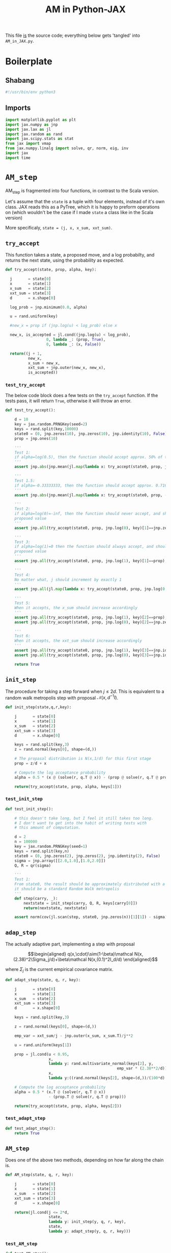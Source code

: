 #+TITLE: AM in Python-JAX
#+PROPERTY: header-args :tangle AM_in_JAX.py
#+auto_tangle: t
#+BIBLIOGRAPHY: Bibliography.bib
#+LATEX_HEADER: \usepackage{amsmath,amsfonts,amssymb}

This file _is_ the source code; everything below gets 'tangled' into ~AM_in_JAX.py~.

* Boilerplate

** Shabang

#+begin_src python :session example :results output
#!/usr/bin/env python3
#+end_src

#+RESULTS:

** Imports

#+begin_src python :session example :results none
import matplotlib.pyplot as plt
import jax.numpy as jnp
import jax.lax as jl
import jax.random as rand
import jax.scipy.stats as stat
from jax import vmap
from jax.numpy.linalg import solve, qr, norm, eig, inv
import jax
import time
#+end_src


* ~AM_step~

AM_step is fragmented into four functions, in contrast to the Scala version.

Let's assume that the ~state~ is a tuple with four elements, instead of it's own class. JAX reads this as a PyTree, which it is happy to preform operations on (which wouldn't be the case if I made ~state~ a class like in the Scala version)

More specificaly, ~state = (j, x, x_sum, xxt_sum)~.

** ~try_accept~

This function takes a state, a proposed move, and a log probabilty, and returns the next state, using the probability as expected.

#+begin_src python :session example :results none
def try_accept(state, prop, alpha, key):

  j       = state[0]
  x       = state[1]
  x_sum   = state[2]
  xxt_sum = state[3]
  d       = x.shape[0]
  
  log_prob = jnp.minimum(0.0, alpha)

  u = rand.uniform(key)

  #new_x = prop if (jnp.log(u) < log_prob) else x

  new_x, is_accepted = jl.cond((jnp.log(u) < log_prob),
                  0, lambda _: (prop, True),
                  0, lambda _: (x, False))
  
  return((j + 1,
          new_x,
          x_sum + new_x,
          xxt_sum + jnp.outer(new_x, new_x),
          is_accepted))
#+end_src

*** ~test_try_accept~

The below code block does a few tests on the ~try_accept~ function. If the tests pass, it will return ~True~, otherwise it will throw an error.

#+begin_src python :session example :results none
def test_try_accept():
    
    d = 10
    key = jax.random.PRNGKey(seed=2)
    keys = rand.split(key,10000)
    state0 = (0, jnp.zeros(10), jnp.zeros(10), jnp.identity(10), False)
    prop = jnp.ones(10)
    
    '''
    Test 1:
    if alpha=log(0.5), then the function should accept approx. 50% of the proposals
    '''
    assert jnp.abs(jnp.mean(jl.map(lambda x: try_accept(state0, prop, jnp.log(0.5), x), keys)[4]) - 0.5 < 0.1), "Accepting at unexpected rate"

    '''
    Test 1.5:
    if alpha=-0.33333333, then the function should accept approx. 0.7165 of the proposals
    '''
    assert jnp.abs(jnp.mean(jl.map(lambda x: try_accept(state0, prop, -0.3333333, x), keys)[4]) - 0.7165 < 0.1), "Accepting at unexpected rate"

    '''
    Test 2:
    if alpha=log(0)=-inf, then the function should never accept, and should return the
    proposed value
    '''
    assert jnp.all(try_accept(state0, prop, jnp.log(0), key)[1]==jnp.zeros(10)), "Not rejecting proposal"

    '''
    Test 3:
    if alpha=log(1)=0 then the function should always accept, and should return the
    proposed value
    '''
    assert jnp.all(try_accept(state0, prop, jnp.log(1), key)[1]==prop), "Not accepting proposal"

    '''
    Test 4:
    No matter what, j should increment by exactly 1
    '''
    assert jnp.all(jl.map(lambda x: try_accept(state0, prop, jnp.log(0.5), x), keys)[0]==1), "Index not correctly implemented"

    '''
    Test 5:
    When it accepts, the x_sum should increase accordingly
    '''
    assert jnp.all(try_accept(state0, prop, jnp.log(1), key)[2]==prop), "Not increased x_sum"
    assert jnp.all(try_accept(state0, prop, jnp.log(0), key)[2]==jnp.zeros(10)), "Not increased x_sum"

    '''
    Test 6:
    When it accepts, the xxt_sum should increase accordingly
    '''
    assert jnp.all(try_accept(state0, prop, jnp.log(1), key)[3]==jnp.identity(10) + jnp.outer(prop, prop)), "Not increased xxt_sum"
    assert jnp.all(try_accept(state0, prop, jnp.log(0), key)[3]==jnp.identity(10)), "Not increased xxt_sum"

    return True
#+end_src

** ~init_step~

The procedure for taking a step forward when $j\leq2d$. This is equivalent to a random walk metropolis step with proposal $\mathcal N(x,d^{-1}I)$.

#+begin_src python :session example :results none
def init_step(state,q,r,key):

    j       = state[0]
    x       = state[1]
    x_sum   = state[2]
    xxt_sum = state[3]
    d       = x.shape[0]

    keys = rand.split(key,3)
    z = rand.normal(keys[0], shape=(d,))
    
    # The propasal distribution is N(x,1/d) for this first stage
    prop = z/d + x
    
    # Compute the log acceptance probability
    alpha = 0.5 * (x @ (solve(r, q.T @ x)) - (prop @ solve(r, q.T @ prop)))
    
    return(try_accept(state, prop, alpha, keys[1]))    
#+end_src

*** ~test_init_step~

#+begin_src python :session example :results none
def test_init_step():

    # this doesn't take long, but I feel it still takes too long.
    # I don't want to get into the habit of writing tests with
    # this amount of computation.
    
    d = 2
    n = 100000
    key = jax.random.PRNGKey(seed=1)
    keys = rand.split(key,n)
    state0 = (0, jnp.zeros(2), jnp.zeros(2), jnp.identity(2), False)
    sigma = jnp.array([[2.0,1.0],[1.0,2.0]])
    Q, R = qr(sigma)
        
    '''
    Test 1:
    From state0, the result should be approximately distributed with a N(0,sigma) distribution;
    it should be a standard Random Walk metropolis
    '''
    def step(carry, _):
        nextstate = init_step(carry, Q, R, keys[carry[0]])
        return(nextstate, nextstate)
    
    assert norm(cov(jl.scan(step, state0, jnp.zeros(n))[1][1]) - sigma) < 0.2, "init_step not producing sample sufficiently close to the target distribution"
#+end_src

** ~adap_step~

The actually adaptive part, implementing a step with proposal

$$\begin{aligned}
q(x,\cdot)\sim(1-\beta)\mathcal N(x,(2.38)^2\Sigma_j/d)+\beta\mathcal N(x,(0.1)^2I_d/d)
\end{aligned}$$

where $\Sigma_j$ is the current empirical covariance matrix.

#+begin_src python :session example :results none
def adapt_step(state, q, r, key):

    j       = state[0]
    x       = state[1]
    x_sum   = state[2]
    xxt_sum = state[3]
    d       = x.shape[0]

    keys = rand.split(key,3)

    z = rand.normal(keys[0], shape=(d,))
    
    emp_var = xxt_sum/j - jnp.outer(x_sum, x_sum.T)/j**2

    u = rand.uniform(keys[1])
    
    prop = jl.cond(u < 0.95,
                   x,
                   lambda y: rand.multivariate_normal(keys[2], y,
                                                 emp_var * (2.38**2/d)),
                   x,
                   lambda y:((rand.normal(keys[2], shape=(d,))/(100*d) + y)))
    
    # Compute the log acceptance probability
    alpha = 0.5 * (x.T @ (solve(r, q.T @ x))
                   - (prop.T @ solve(r, q.T @ prop)))
    
    return(try_accept(state, prop, alpha, keys[2]))
#+end_src

*** ~test_adapt_step~

#+begin_src python :session example :results none
def test_adapt_step():
    return True
#+end_src

** ~AM_step~

Does one of the above two methods, depending on how far along the chain is.

#+begin_src python :session example :results none
def AM_step(state, q, r, key):

    j       = state[0]
    x       = state[1]
    x_sum   = state[2]
    xxt_sum = state[3]
    d       = x.shape[0]

    return(jl.cond(j <= 2*d,
                   state,
                   lambda y: init_step(y, q, r, key),
                   state,
                   lambda y: adapt_step(y, q, r, key)))
#+end_src

*** ~test_AM_step~

#+begin_src python :session example :results none
def test_AM_step():
    return True
#+end_src


*** Covariance function

Since there isn't one built-in anywhere as far as I can tell, this is a simple function to compute the covariance matrix of a sample.

#+begin_src python :session example :results none
def cov(sample):
    
    means = jnp.mean(sample, axis=0)

    deviations = sample - means
    
    N = sample.shape[0]
    
    covariance = jnp.dot(deviations.T, deviations) / (N - 1)
    
    return covariance
#+end_src


* plotting

Exactly as in the Scala version, simply plots the trace of the first coordinate of the given sample, and saves it to a file.

#+begin_src python :session example :results none
import matplotlib.pyplot as plt

def plotter(sample, file_path):
    
    first = sample[:,0]
    plt.figure(figsize=(590/96,370/96))
    plt.plot(first)
    plt.title('Trace plot of the first coordinate')
    plt.xlabel('Step')
    plt.ylabel('First coordinate value')
    plt.grid(True)
    plt.savefig(file_path, dpi=96)

#+end_src


* main

The entry point for if the code is run in a console.

#+begin_src python :session example :results graphics file output :file Figures/adaptive_trace_jax.png :height 200
def main():
    
    start_time = time.time()

    d = 10          # dimension of the state space
    n = 100000      # size of the desired sample
    thinrate = 10   # the thining rate
    burnin = 100000 # the number of iterations for burn-in

    # the actual number of iterations is n*thin + burnin
    computed_size = n*thinrate + burnin

    # keys for PRNG
    key = jax.random.PRNGKey(seed=2)
    keys = rand.split(key, computed_size+1)
    
    # create a chaotic variance matrix to target
    M = rand.normal(keys[0], shape = (d,d))
    sigma = M.T @ M
    Q, R = qr(sigma) # take the QR decomposition of sigma

    # initial state
    state0 = (1, jnp.zeros(d), jnp.zeros(d), jnp.identity(d), False)

    # JAX's ~scan~ isn't quite ~iterate~, so this is a 'dummy'
    # function with an unused argument to call AM_step
    def step(carry, _):
        nextstate = AM_step(carry, Q, R, keys[carry[0]])
        return(nextstate, nextstate)
    
    # the sample
    am_sample = jl.scan(step, state0, jnp.zeros(computed_size))[1][1][burnin:][::thinrate]

    # the empirical covariance of the sample
    sigma_j = cov(am_sample   ) 
    
    sigma_j_decomp = eig(sigma_j)
    sigma_decomp = eig(sigma)
    
    rootsigmaj = sigma_j_decomp[1] @ jnp.diag(jnp.sqrt(sigma_j_decomp[0])) @ inv(sigma_j_decomp[1])
    rootsigmainv = inv(sigma_decomp[1] @ jnp.diag(jnp.sqrt(sigma_decomp[0])) @ inv(sigma_decomp[1]))
    
    lam = eig(rootsigmaj @ rootsigmainv)[0]
    lambdaminus2sum = sum(1/(lam*lam))
    lambdainvsum = sum(1/lam)

    # According to Roberts and Rosenthal, this should go to
    # 1 at the stationary distribution
    b = (d * (lambdaminus2sum / (lambdainvsum*lambdainvsum))).real

    # the tiume of the computation in seconds
    end_time = time.time()
    duration = time.time()-start_time
    
    print(f"The true variance of x_1 is {sigma[0,0]}")
    print(f"The empirical sigma value is {sigma_j[0,0]}")
    print(f"The b value is {b}")
    print(f"The computation took {duration} seconds")

    plotter(am_sample, "Figures/adaptive_trace_jax.png")
    plt.show()

if __name__ == "__main__":
    test_try_accept()
    test_init_step()
    test_adapt_step()
    test_AM_step()
    main()
#+end_src


